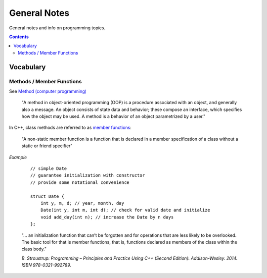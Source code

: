 ================================================================================
General Notes
================================================================================

General notes and info on programming topics.

.. contents::

Vocabulary
--------------------------------------------------------------------------------


Methods / Member Functions
^^^^^^^^^^^^^^^^^^^^^^^^^^

See `Method (computer programming) <https://en.wikipedia.org/wiki/Method_(computer_programming)>`_

    "A method in object-oriented programming (OOP) is a procedure associated with an object, and generally also a message. An object consists of state data and behavior; these compose an interface, which specifies how the object may be used. A method is a behavior of an object parametrized by a user."

In C++, class methods are referred to as `member functions <https://en.cppreference.com/w/cpp/language/member_functions>`_:

    "A non-static member function is a function that is declared in a member specification of a class without a static or friend specifier"

*Example*

    ::
        
        // simple Date
        // guarantee initialization with constructor
        // provide some notational convenience

        struct Date {
            int y, m, d; // year, month, day
            Date(int y, int m, int d); // check for valid date and initialize
            void add_day(int n); // increase the Date by n days
        };

    "... an initialization function that can’t be forgotten and for operations that are less likely to be overlooked. The basic tool for that is member functions, that is, functions declared as members of the class within the class body."

    *B. Stroustrup: Programming – Principles and Practice Using C++ (Second Edition). Addison-Wesley. 2014. ISBN 978-0321-992789.*
